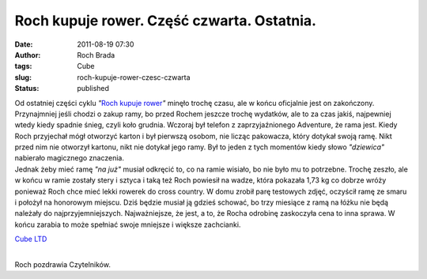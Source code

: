 Roch kupuje rower. Część czwarta. Ostatnia.
###########################################
:date: 2011-08-19 07:30
:author: Roch Brada
:tags: Cube
:slug: roch-kupuje-rower-czesc-czwarta
:status: published

| Od ostatniej części cyklu *"*\ `Roch kupuje rower <http://gusioo.blogspot.com/2011/08/roch-kupuje-rower-czesc-trzecia-nie.html>`__\ *"* minęło trochę czasu, ale w końcu oficjalnie jest on zakończony. Przynajmniej jeśli chodzi o zakup ramy, bo przed Rochem jeszcze trochę wydatków, ale to za czas jakiś, najpewniej wtedy kiedy spadnie śnieg, czyli koło grudnia. Wczoraj był telefon z zaprzyjaźnionego Adventure, że rama jest. Kiedy Roch przyjechał mógł otworzyć karton i był pierwszą osobom, nie licząc pakowacza, który dotykał swoją ramę. Nikt przed nim nie otworzył kartonu, nikt nie dotykał jego ramy. Był to jeden z tych momentów kiedy słowo *"dziewica"* nabierało magicznego znaczenia.
| Jednak żeby mieć ramę *"na już"* musiał odkręcić to, co na ramie wisiało, bo nie było mu to potrzebne. Trochę zeszło, ale w końcu w ramie zostały stery i sztyca i taką też Roch powiesił na wadze, która pokazała 1,73 kg co dobrze wróży ponieważ Roch chce mieć lekki rowerek do cross country. W domu zrobił parę testowych zdjęć, oczyścił ramę ze smaru i położył na honorowym miejscu. Dziś będzie musiał ją gdzieś schować, bo trzy miesiące z ramą na łóżku nie będą należały do najprzyjemniejszych. Najważniejsze, że jest, a to, że Rocha odrobinę zaskoczyła cena to inna sprawa. W końcu zarabia to może spełniać swoje mniejsze i większe zachcianki.

.. raw:: html

   <div align="center">

`Cube LTD <http://www.flickr.com/photos/gusioo/6056055807/>`__

.. raw:: html

   </div>

| 
| Roch pozdrawia Czytelników.

.. raw:: html

   </p>
